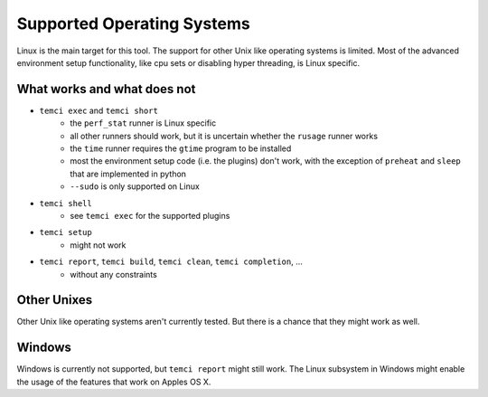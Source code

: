 Supported Operating Systems
===========================

Linux is the main target for this tool.
The support for other Unix like operating systems is limited. Most of the advanced environment setup functionality,
like cpu sets or disabling hyper threading, is Linux specific.

What works and what does not
----------------------------
- ``temci exec`` and ``temci short``
    - the ``perf_stat`` runner is Linux specific
    - all other runners should work, but it is uncertain whether the ``rusage`` runner works
    - the ``time`` runner requires the ``gtime`` program to be installed
    - most the environment setup code (i.e. the plugins) don't work, with the exception of
      ``preheat`` and ``sleep`` that are implemented in python
    - ``--sudo`` is only supported on Linux
- ``temci shell``
    - see ``temci exec`` for the supported plugins
- ``temci setup``
    - might not work
- ``temci report``, ``temci build``, ``temci clean``, ``temci completion``, …
    - without any constraints

Other Unixes
------------
Other Unix like operating systems aren't currently tested. But there is a chance that they might work as well.

Windows
-------
Windows is currently not supported, but ``temci report`` might still work. The Linux subsystem in Windows might
enable the usage of the features that work on Apples OS X.